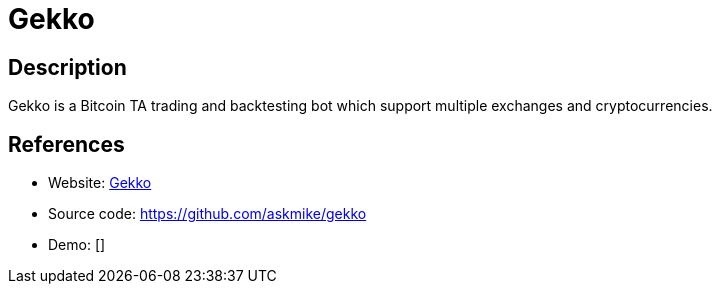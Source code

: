 = Gekko

:Name:          Gekko
:Language:      Gekko
:License:       MIT
:Topic:         Automation
:Category:      
:Subcategory:   

// END-OF-HEADER. DO NOT MODIFY OR DELETE THIS LINE

== Description

Gekko is a Bitcoin TA trading and backtesting bot which support multiple exchanges and cryptocurrencies.

== References

* Website: https://gekko.wizb.it/[Gekko]
* Source code: https://github.com/askmike/gekko[https://github.com/askmike/gekko]
* Demo: []
